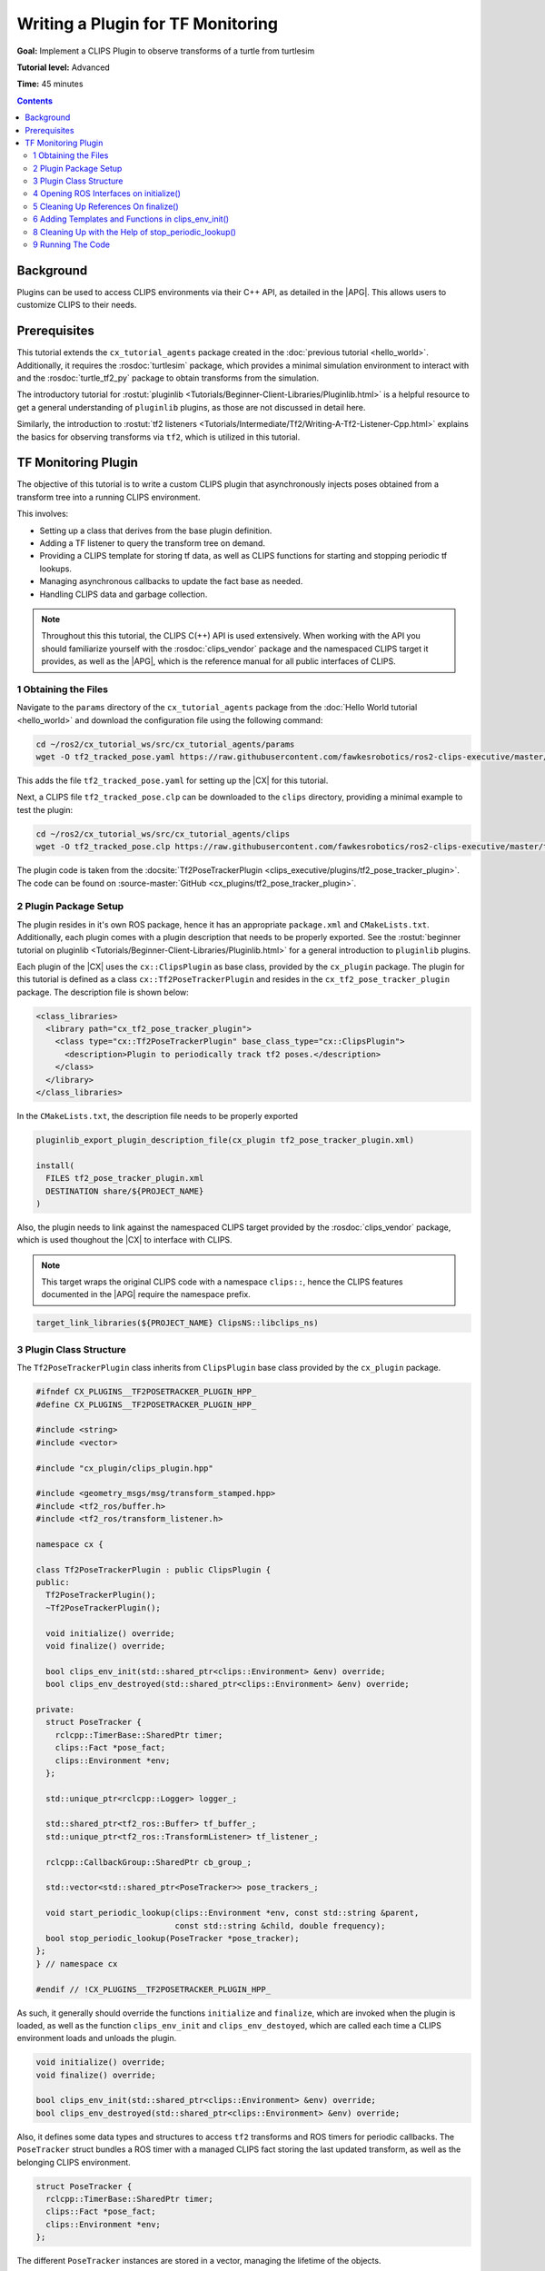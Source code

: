 .. _writing_a_plugin:

Writing a Plugin for TF Monitoring
##################################

**Goal:** Implement a CLIPS Plugin to observe transforms of a turtle from turtlesim

**Tutorial level:** Advanced

**Time:** 45 minutes

.. contents:: Contents
   :depth: 2
   :local:

Background
----------

Plugins can be used to access CLIPS environments via their C++ API, as detailed in the |APG|.
This allows users to customize CLIPS to their needs.

Prerequisites
-------------

This tutorial extends the ``cx_tutorial_agents`` package created in the :doc:`previous tutorial <hello_world>`.
Additionally, it requires the :rosdoc:`turtlesim` package, which provides a minimal simulation environment to interact with and the :rosdoc:`turtle_tf2_py` package to obtain transforms from the simulation.

The introductory tutorial for :rostut:`pluginlib <Tutorials/Beginner-Client-Libraries/Pluginlib.html>` is a helpful resource to get a general understanding of ``pluginlib`` plugins, as those are not discussed in detail here.

Similarly, the introduction to :rostut:`tf2 listeners <Tutorials/Intermediate/Tf2/Writing-A-Tf2-Listener-Cpp.html>`  explains the basics for observing transforms via ``tf2``, which is utilized in this tutorial.

TF Monitoring Plugin
--------------------

The objective of this tutorial is to write a custom CLIPS plugin that asynchronously injects poses obtained from a transform tree into a running CLIPS environment.

This involves:

* Setting up a class that derives from the base plugin definition.
* Adding a TF listener to query the transform tree on demand.
* Providing a CLIPS template for storing tf data, as well as CLIPS functions for starting and stopping periodic tf lookups.
* Managing asynchronous callbacks to update the fact base as needed.
* Handling CLIPS data and garbage collection.

.. note::

    Throughout this this tutorial, the CLIPS C(++) API is used extensively.
    When working with the API you should familiarize yourself with the :rosdoc:`clips_vendor` package and the namespaced CLIPS target it provides, as well as the |APG|, which is the reference manual for all public interfaces of CLIPS.


1 Obtaining the Files
^^^^^^^^^^^^^^^^^^^^^

Navigate to the ``params`` directory of the ``cx_tutorial_agents`` package from the :doc:`Hello World tutorial <hello_world>` and download the configuration file using the following command:

.. code-block:: bash

   cd ~/ros2/cx_tutorial_ws/src/cx_tutorial_agents/params
   wget -O tf2_tracked_pose.yaml https://raw.githubusercontent.com/fawkesrobotics/ros2-clips-executive/master/tutorials/cx_tutorial_agents/params/tf2_tracked_pose.yaml

This adds the file ``tf2_tracked_pose.yaml`` for setting up the |CX| for this tutorial.

Next, a CLIPS file ``tf2_tracked_pose.clp`` can be downloaded to the ``clips`` directory, providing a minimal example to test the plugin:

.. code-block:: bash

   cd ~/ros2/cx_tutorial_ws/src/cx_tutorial_agents/clips
   wget -O tf2_tracked_pose.clp https://raw.githubusercontent.com/fawkesrobotics/ros2-clips-executive/master/tutorials/cx_tutorial_agents/clips/tf2_tracked_pose.clp

The plugin code is taken from the :docsite:`Tf2PoseTrackerPlugin <clips_executive/plugins/tf2_pose_tracker_plugin>`. The code can be found on :source-master:`GitHub <cx_plugins/tf2_pose_tracker_plugin>`.

2 Plugin Package Setup
^^^^^^^^^^^^^^^^^^^^^^

The plugin resides in it's own ROS package, hence it has an appropriate ``package.xml`` and ``CMakeLists.txt``. Additionally, each plugin comes with a plugin description that needs to be properly exported. See the
:rostut:`beginner tutorial on pluginlib
<Tutorials/Beginner-Client-Libraries/Pluginlib.html>` for a general introduction to ``pluginlib`` plugins.

Each plugin of the |CX| uses  the ``cx::ClipsPlugin`` as base class, provided by the ``cx_plugin`` package. The plugin for this tutorial is defined as a class ``cx::Tf2PoseTrackerPlugin`` and resides in the ``cx_tf2_pose_tracker_plugin`` package. The description file is shown below:

.. code-block:: xml

    <class_libraries>
      <library path="cx_tf2_pose_tracker_plugin">
        <class type="cx::Tf2PoseTrackerPlugin" base_class_type="cx::ClipsPlugin">
          <description>Plugin to periodically track tf2 poses.</description>
        </class>
      </library>
    </class_libraries>

In the ``CMakeLists.txt``, the description file needs to be properly exported

.. code-block:: cmake

    pluginlib_export_plugin_description_file(cx_plugin tf2_pose_tracker_plugin.xml)

    install(
      FILES tf2_pose_tracker_plugin.xml
      DESTINATION share/${PROJECT_NAME}
    )

Also, the plugin needs to link against the namespaced CLIPS target provided by the :rosdoc:`clips_vendor` package, which is used thoughout the |CX| to interface with CLIPS.

.. note::

    This target wraps the original CLIPS code with a namespace ``clips::``, hence the CLIPS features documented in the |APG| require the namespace prefix.

.. code-block:: cmake

    target_link_libraries(${PROJECT_NAME} ClipsNS::libclips_ns)


3 Plugin Class Structure
^^^^^^^^^^^^^^^^^^^^^^^^

The ``Tf2PoseTrackerPlugin`` class inherits from ``ClipsPlugin`` base class provided by the ``cx_plugin`` package.


.. code-block:: cpp

    #ifndef CX_PLUGINS__TF2POSETRACKER_PLUGIN_HPP_
    #define CX_PLUGINS__TF2POSETRACKER_PLUGIN_HPP_

    #include <string>
    #include <vector>

    #include "cx_plugin/clips_plugin.hpp"

    #include <geometry_msgs/msg/transform_stamped.hpp>
    #include <tf2_ros/buffer.h>
    #include <tf2_ros/transform_listener.h>

    namespace cx {

    class Tf2PoseTrackerPlugin : public ClipsPlugin {
    public:
      Tf2PoseTrackerPlugin();
      ~Tf2PoseTrackerPlugin();

      void initialize() override;
      void finalize() override;

      bool clips_env_init(std::shared_ptr<clips::Environment> &env) override;
      bool clips_env_destroyed(std::shared_ptr<clips::Environment> &env) override;

    private:
      struct PoseTracker {
        rclcpp::TimerBase::SharedPtr timer;
        clips::Fact *pose_fact;
        clips::Environment *env;
      };

      std::unique_ptr<rclcpp::Logger> logger_;

      std::shared_ptr<tf2_ros::Buffer> tf_buffer_;
      std::unique_ptr<tf2_ros::TransformListener> tf_listener_;

      rclcpp::CallbackGroup::SharedPtr cb_group_;

      std::vector<std::shared_ptr<PoseTracker>> pose_trackers_;

      void start_periodic_lookup(clips::Environment *env, const std::string &parent,
                                 const std::string &child, double frequency);
      bool stop_periodic_lookup(PoseTracker *pose_tracker);
    };
    } // namespace cx

    #endif // !CX_PLUGINS__TF2POSETRACKER_PLUGIN_HPP_

As such, it generally should override the functions ``initialize`` and ``finalize``, which are invoked when the plugin is loaded, as well as the function ``clips_env_init`` and ``clips_env_destoyed``, which are called each time a CLIPS environment loads and unloads the plugin.

.. code-block:: cpp

  void initialize() override;
  void finalize() override;

  bool clips_env_init(std::shared_ptr<clips::Environment> &env) override;
  bool clips_env_destroyed(std::shared_ptr<clips::Environment> &env) override;

Also, it defines some data types and structures to access ``tf2`` transforms and ROS timers for periodic callbacks. The ``PoseTracker`` struct bundles a ROS timer with a managed CLIPS fact storing the last updated transform, as well as the belonging CLIPS environment.

.. code-block:: cpp

      struct PoseTracker {
        rclcpp::TimerBase::SharedPtr timer;
        clips::Fact *pose_fact;
        clips::Environment *env;
      };

The different ``PoseTracker`` instances are stored in a vector, managing the lifetime of the objects.

.. code-block:: cpp

      std::vector<std::shared_ptr<PoseTracker>> pose_trackers_;

Lastly, two helper functions are used that will be bound to CLIPS functions and will allow to create and destroy ``PoseTracker`` instances.

.. code-block:: cpp

      void start_periodic_lookup(clips::Environment *env, const std::string &parent,
                                 const std::string &child, double frequency);
      bool stop_periodic_lookup(PoseTracker *pose_tracker);

4 Opening ROS Interfaces on initialize()
^^^^^^^^^^^^^^^^^^^^^^^^^^^^^^^^^^^^^^^^

Plugin initialization involves all steps that should be done, before any CLIPS environment can utilize it's features.

Here, the transform listener is initialized with the help of the parent lifecycle node of the |CX|, provided from the base class.

.. code-block:: cpp

    void Tf2PoseTrackerPlugin::initialize() {
      logger_ = std::make_unique<rclcpp::Logger>(rclcpp::get_logger(plugin_name_));

      auto node = parent_.lock();
      // fetch plugin parameter
      cx::cx_utils::declare_parameter_if_not_declared(
          node, plugin_name_ + ".spin_thread", rclcpp::ParameterValue(true));
      bool tf_spin_thread;
      node->get_parameter(plugin_name_ + ".spin_thread", tf_spin_thread);

      // setup transform listener
      cb_group_ = node->create_callback_group(rclcpp::CallbackGroupType::Reentrant);
      tf_buffer_ = std::make_shared<tf2_ros::Buffer>(node->get_clock());
      tf_listener_ = std::make_unique<tf2_ros::TransformListener>(
          *tf_buffer_, node->get_node_base_interface(),
          node->get_node_logging_interface(), node->get_node_parameters_interface(),
          node->get_node_topics_interface(), tf_spin_thread);
    }

Note that plugins must provide default constructors. Information is only passed to a plugin after construction.
This is why the ROS logger is wrapped in a smart pointer (so it can be default-constructed), and only instanciated on the ``initialize()`` call, at which the actual plugin name is known (provided by the base class via ``plugin_name_``).

.. code-block:: cpp

      logger_ = std::make_unique<rclcpp::Logger>(rclcpp::get_logger(plugin_name_));


Additionally, a plugin-specific parameter ``spin_thread`` is declared and retrieved, stored under the respective plugin name.

.. code-block:: cpp

      // fetch plugin parameter
      cx::cx_utils::declare_parameter_if_not_declared(
          node, plugin_name_ + ".spin_thread", rclcpp::ParameterValue(true));
      bool tf_spin_thread;
      node->get_parameter(plugin_name_ + ".spin_thread", tf_spin_thread);

5 Cleaning Up References On finalize()
^^^^^^^^^^^^^^^^^^^^^^^^^^^^^^^^^^^^^^

During finalize the plugin cleans up all data structures it manages, in this cas the transform listener with the associated buffer and callback group as well as all managed ROS timers for tracking specific poses.

.. code-block:: cpp

    void Tf2PoseTrackerPlugin::finalize() {
      // release all memory and cancel all timers
      for(auto &pose_tracker: pose_trackers_) {
        pose_tracker->timer->cancel();
        clips::ReleaseFact(pose_tracker->pose_fact);
      }

      // release references
      pose_trackers_.clear();
      logger_.reset();
      tf_buffer_.reset();
      tf_listener_.reset();
      cb_group_.reset();
    }

In particular, all timers are properly cancelled and all references to CLIPS data is released for garbage collection.

.. note::

   Special care is required when handling data from CLIPS, as CLIPS manages it's memory including garbage collection as needed. ``Retain`` and ``Release`` functions are provided to safely interact with data.


6 Adding Templates and Functions in clips_env_init()
^^^^^^^^^^^^^^^^^^^^^^^^^^^^^^^^^^^^^^^^^^^^^^^^^^^^

Upon loading a plugin into an environment, the ``clips_env_init()`` function is invoked.

Here, a fact template is declared and two user-defined functions (UDFs) are provided to the environment.

.. code-block:: cpp

    bool Tf2PoseTrackerPlugin::clips_env_init(
        std::shared_ptr<clips::Environment> &env) {
      auto context = CLIPSEnvContext::get_context(env.get());
      RCLCPP_DEBUG(*logger_, "Initializing plugin for environment %s",
                   context->env_name_.c_str());

      // define fact template
      clips::Build(env.get(), "(deftemplate tf2-tracked-pose \
                (slot parent (type STRING)) \
                (slot child (type STRING)) \
                (slot stamp (type FLOAT)) \
                (multislot translation (type FLOAT) (cardinality 3 3)) \
                (multislot rotation (type FLOAT) (cardinality 4 4)) \
                (slot timer (type EXTERNAL-ADDRESS)) \
    )");

      // user defined functions
      clips::AddUDF(
          env.get(), "tf2-start-periodic-lookup", "b", 3, 3, ";sy;sy;d",
          [](clips::Environment *env, clips::UDFContext *udfc,
             clips::UDFValue *out) {
            auto *instance = static_cast<Tf2PoseTrackerPlugin *>(udfc->context);
            clips::UDFValue parent, child, freq;
            using namespace clips;
            clips::UDFNthArgument(udfc, 1, LEXEME_BITS, &parent);
            clips::UDFNthArgument(udfc, 2, LEXEME_BITS, &child);
            clips::UDFNthArgument(udfc, 3, NUMBER_BITS, &freq);

            try {
              instance->start_periodic_lookup(env, parent.lexemeValue->contents,
                                              child.lexemeValue->contents,
                                              freq.floatValue->contents);
              out->lexemeValue = clips::CreateBoolean(env, true);
            } catch (std::exception &e) {
              RCLCPP_ERROR(*instance->logger_, "Failed to create pose updater: %s",
                           e.what());
              out->lexemeValue = clips::CreateBoolean(env, false);
            }
          },
          "tf2_start_periodic_lookup", this);

      clips::AddUDF(
          env.get(), "tf2-stop-periodic-lookup", "b", 1, 1, ";e",
          [](clips::Environment *env, clips::UDFContext *udfc,
             clips::UDFValue *out) {
            auto *instance = static_cast<Tf2PoseTrackerPlugin *>(udfc->context);
            clips::UDFValue pose_tracker;
            using namespace clips;
            clips::UDFNthArgument(udfc, 1, EXTERNAL_ADDRESS_BIT, &pose_tracker);
            PoseTracker *typed_pose_tracker = static_cast<PoseTracker *>(
                pose_tracker.externalAddressValue->contents);
            out->lexemeValue = clips::CreateBoolean(
                env, instance->stop_periodic_lookup(typed_pose_tracker));
          },
          "tf2_stop_periodic_lookup", this);

      return true;
    }

6.1 Access to Environment Context
.................................

The function starts with a simple debugging statement that utilizes the plugins ROS logger to print for which environment the plugin is initialized. This requires accessing the context stored in each environment managed by the |CX|, as this is where custom data, such as the user-assigned name of each environment, is stored.

.. code-block::

      auto context = CLIPSEnvContext::get_context(env.get());
      RCLCPP_DEBUG(*logger_, "Initializing plugin for environment %s",
                   context->env_name_.c_str());

6.1 CLIPS Environments and Threading
....................................

CLIPS is not thread-safe, hence interactions with CLIPS need to be guarded from concurrent access.

The environment is already guarded by the mutex when entering ``clips_env_init()`` (invoked by the environment manager node), and it is safe to directly interact with the provided environment in this scope. The smae holds true for ``clips_env_destroyed()``.

The mutex belonging to a CLIPS environment is stored on the heap inside of the environment context (via the member ``context->env_mtx_``).


6.3 Constructs via Build Function
.................................

The ``Build`` function is used to construct a deftemplate for the environment from a string representation. This template is used to store the information obtained from transform lookups.

.. code-block:: cpp

  // define fact template
  clips::Build(env.get(), "(deftemplate tf2-tracked-pose \
            (slot parent (type STRING)) \
            (slot child (type STRING)) \
            (slot stamp (type FLOAT)) \
            (multislot translation (type FLOAT) (cardinality 3 3)) \
            (multislot rotation (type FLOAT) (cardinality 4 4)) \
            (slot timer (type EXTERNAL-ADDRESS)) \
  )");


6.4 User-Defined Functions
..........................

A common motivation for writing plugins is to provide more functions that can be called in CLIPS. In the following, the definition for the first function "tf2-start-periodic-lookup" is examined more closely.
The corresponding ``AddUDF`` call needs the following arguments:

* A raw pointer to the ``Environment`` object that should register the user-defined function.
* The name of the function in CLIPS.
* The return specifier (here ``b`` for a boolean)
* Min and max number of arguments (exactly 3 in this case)
* The types of the function arguments, separated by ``;`` and starting with a fallback type, in this case left blank. ``sy`` indicates that both symbols and strings are accepted, ``d`` denotes floats.
* The function to invoke, which takes as arguments the environment pointer, a ``UDFContext`` for passing more data into the function and an output parameter storing the return value of the function. The function itself has no return value (void).
* An internal name for storing the function in the backend.
* Context that can be accessed when the function is invoked via the ``UDFContext`` argument (here, the reference to the plugin itself is passed as context to invoke some helper functions of the plugin).

.. code-block:: cpp

  // user defined functions
  clips::AddUDF(
      env.get(), "tf2-start-periodic-lookup", "b", 3, 3, ";sy;sy;d",
      [](clips::Environment *env, clips::UDFContext *udfc,
         clips::UDFValue *out) {
        auto *instance = static_cast<Tf2PoseTrackerPlugin *>(udfc->context);
        clips::UDFValue parent, child, freq;
        using namespace clips;
        clips::UDFNthArgument(udfc, 1, LEXEME_BITS, &parent);
        clips::UDFNthArgument(udfc, 2, LEXEME_BITS, &child);
        clips::UDFNthArgument(udfc, 3, NUMBER_BITS, &freq);

        try {
          instance->start_periodic_lookup(env, parent.lexemeValue->contents,
                                          child.lexemeValue->contents,
                                          freq.floatValue->contents);
          out->lexemeValue = clips::CreateBoolean(env, true);
        } catch (std::exception &e) {
          RCLCPP_ERROR(*instance->logger_, "Failed to create pose updater: %s",
                       e.what());
          out->lexemeValue = clips::CreateBoolean(env, false);
        }
      },
      "tf2_start_periodic_lookup", this);

Inside of the lambda function, the first step is to reconstruct the passed context via casting the held void reference to the appropriate type:

.. code-block:: cpp

            auto *instance = static_cast<Tf2PoseTrackerPlugin *>(udfc->context);

Next, the function arguments are retrieved. Since the number of arguments is fixed, this can be achieved using the ``UDFNthArgument`` function.

.. code-block:: cpp

            clips::UDFValue parent, child, freq;
            using namespace clips;
            clips::UDFNthArgument(udfc, 1, LEXEME_BITS, &parent);
            clips::UDFNthArgument(udfc, 2, LEXEME_BITS, &child);
            clips::UDFNthArgument(udfc, 3, NUMBER_BITS, &freq);

However, this snippet also showcases an unfortunate drawback when using a namespaced version of the CLIPS library, which is also mentioned in the known issues of the :rosdoc:`clips_vendor` package: The ``LEXEME_BITS`` and ``NUMBER_BITS`` statements are macros that extend to a disjunction of enum types, which are not properly namespaced.
Hence, the ``using namespace clips;`` directive is necessary here to properly use the macros.

Lastly, the helper function ``start_periodic_lookup`` is called using the context.
The CLIPS arguments are converted to their native C++ types, before they are passed at arguments to the helper function.
``STRING`` and ``SYMBOL`` types are stored a C-style strings (via ``lexemeValue``), while ``FLOAT`` values are mapped to ``double`` (via ``floatValue``).

.. code-block:: cpp

            try {
              instance->start_periodic_lookup(env, parent.lexemeValue->contents,
                                              child.lexemeValue->contents,
                                              freq.floatValue->contents);
              out->lexemeValue = clips::CreateBoolean(env, true);
            } catch (std::exception &e) {
              RCLCPP_ERROR(*instance->logger_, "Failed to create pose updater: %s",
                           e.what());
              out->lexemeValue = clips::CreateBoolean(env, false);
            }
          },

The output parameter is populated by creating a boolean indicating the success of the attempted helper function call.

The second UDF is populated in much of the same way, this time taking an external address (``void *``) as argument, which needs to be casted to it's expected type.

.. code-block:: cpp

  clips::AddUDF(
      env.get(), "tf2-stop-periodic-lookup", "b", 1, 1, ";e",
      [](clips::Environment *env, clips::UDFContext *udfc,
         clips::UDFValue *out) {
        auto *instance = static_cast<Tf2PoseTrackerPlugin *>(udfc->context);
        clips::UDFValue pose_tracker;
        using namespace clips;
        clips::UDFNthArgument(udfc, 1, EXTERNAL_ADDRESS_BIT, &pose_tracker);
        PoseTracker *typed_pose_tracker = static_cast<PoseTracker *>(
            pose_tracker.externalAddressValue->contents);
        out->lexemeValue = clips::CreateBoolean(
            env, instance->stop_periodic_lookup(typed_pose_tracker));
      },
      "tf2_stop_periodic_lookup", this);

.. note::

   The body of each UDF can safely access CLIPS because the context that invokes the function should ensure that the environment is locked already, typically this is the ``ExecutivePlugin`` that handles the CLIPS inference engine runs. Do not try to lock the environment again within the execution scope of a UDF.

7 Asynchronous Handling of CLIPS facts in start_periodic_lookup()

THe start_periodic_lookup function is responsible for creating a ROS timer that queries the transform tree and updates a fact to store the latest update to the retrieved pose.

.. code-block:: cpp

    void Tf2PoseTrackerPlugin::start_periodic_lookup(clips::Environment *env,
                                                     const std::string &parent,
                                                     const std::string &child,
                                                     double frequency) {
      using namespace std::chrono_literals;
      std::shared_ptr<PoseTracker> pose_tracker = std::make_shared<PoseTracker>();
      pose_tracker->env = env;
      auto node = parent_.lock();
      pose_tracker->timer = node->create_wall_timer(
          std::chrono::duration<double>(1.0 / frequency),
          [this, pose_tracker, env, parent, child]() {
            geometry_msgs::msg::TransformStamped tf;
            try {

              tf = tf_buffer_->lookupTransform(parent, child, tf2::TimePointZero);
              double stamp_sec =
                  tf.header.stamp.sec + tf.header.stamp.nanosec * 1e-9;

              // safely access CLIPS environment
              auto context = CLIPSEnvContext::get_context(env);
              std::scoped_lock clips_lock{context->env_mtx_};

              // update exisiting fact or create new one
              bool fact_exists = clips::FactExistp(pose_tracker->pose_fact);
              if (!pose_tracker->pose_fact || !fact_exists) {
                if (pose_tracker->pose_fact) {
                  // fact was retained before but did not survive the engine, this
                  // is not supposed to happen
                  RCLCPP_WARN(*logger_,
                              "TF lookup from %s to %s: fact was retained but does "
                              "not exist anymore",
                              parent.c_str(), child.c_str());
                  clips::ReleaseFact(pose_tracker->pose_fact);
                }

                // New fact needed, build and retain it
                clips::FactBuilder *fact_builder =
                    clips::CreateFactBuilder(env, "tf2-tracked-pose");
                clips::FBPutSlotCLIPSExternalAddress(
                    fact_builder, "timer",
                    clips::CreateCExternalAddress(env, pose_tracker.get()));
                clips::FBPutSlotString(fact_builder, "parent", parent.c_str());
                clips::FBPutSlotString(fact_builder, "child", child.c_str());
                clips::FBPutSlotFloat(fact_builder, "stamp", stamp_sec);
                clips::FBPutSlotMultifield(
                    fact_builder, "translation",
                    clips::StringToMultifield(
                        env, std::format("{} {} {}", tf.transform.translation.x,
                                         tf.transform.translation.y,
                                         tf.transform.translation.z)
                                 .c_str()));
                clips::FBPutSlotMultifield(
                    fact_builder, "rotation",
                    clips::StringToMultifield(
                        env, std::format("{} {} {} {}", tf.transform.rotation.x,
                                         tf.transform.rotation.y,
                                         tf.transform.rotation.z,
                                         tf.transform.rotation.w)
                                 .c_str()));
                pose_tracker->pose_fact = clips::FBAssert(fact_builder);
                clips::RetainFact(pose_tracker->pose_fact);
                clips::FBDispose(fact_builder);
              } else {
                // the fact exists and can can be modified
                clips::ReleaseFact(pose_tracker->pose_fact);
                clips::FactModifier *fact_modifier =
                    clips::CreateFactModifier(env, pose_tracker->pose_fact);
                clips::FMPutSlotFloat(fact_modifier, "stamp", stamp_sec);
                clips::FMPutSlotMultifield(
                    fact_modifier, "translation",
                    clips::StringToMultifield(
                        env, std::format("{} {} {}", tf.transform.translation.x,
                                         tf.transform.translation.y,
                                         tf.transform.translation.z)
                                 .c_str()));
                clips::FMPutSlotMultifield(
                    fact_modifier, "rotation",
                    clips::StringToMultifield(
                        env, std::format("{} {} {} {}", tf.transform.rotation.x,
                                         tf.transform.rotation.y,
                                         tf.transform.rotation.z,
                                         tf.transform.rotation.w)
                                 .c_str()));
                pose_tracker->pose_fact = clips::FMModify(fact_modifier);
                clips::RetainFact(pose_tracker->pose_fact);
                clips::FMDispose(fact_modifier);
              }
            } catch (const tf2::TransformException &e) {
              RCLCPP_WARN(*logger_, "TF lookup failed: %s", e.what());
            }
          },
          cb_group_);

      // store the pose tracker
      pose_trackers_.push_back(pose_tracker);
    }


7.1 Guarding the CLIPS Environment from Concurrent Access
.........................................................

This asynchronous task showcases the need for guarding the CLIPS environment from concurrent access.

While the UDF function body itself is guarded already, the callback of the created ROS timer is not.
Since the |CX| itself is ran via a :rostut:`MultiThreadedExecutor </Concepts/Intermediate/About-Executors.html>`, ROS callbacks are typically executed in parallel.

In order to obtain the required mutex, the environment context is retrieved. Then a scoped lock protects the remainder of this scope.

.. code-block:: cpp

          // safely access CLIPS environment
          auto context = CLIPSEnvContext::get_context(env);
          std::scoped_lock clips_lock{context->env_mtx_};

7.2 Creating and Modifying Facts
................................

The next step is to either create the initial fact for the data, or to update the previously asserted one with the new information.

For this, it is first checked, whether a new fact needs to be asserted (releasing the outdated fact reference if needed):

.. code-block:: cpp

              // update exisiting fact or create new one
              bool fact_exists = clips::FactExistp(pose_tracker->pose_fact);
              if (!pose_tracker->pose_fact || !fact_exists) {
                if (pose_tracker->pose_fact) {
                  // fact was retained before but did not survive the engine, this
                  // is not supposed to happen
                  RCLCPP_WARN(*logger_,
                              "TF lookup from %s to %s: fact was retained but does "
                              "not exist anymore",
                              parent.c_str(), child.c_str());
                  clips::ReleaseFact(pose_tracker->pose_fact);
                }

In case a new fact is needed, it can be created via the FactBuilder API. The resulting reference to the fact is retained to update it in subsequent iterations.
The ``timer`` slot is used to also hand a reference to the pose tracker object managing this timer, which can be used to stop the timer using the respective UDF.

.. code-block:: cpp

            // New fact needed, build and retain it
            clips::FactBuilder *fact_builder =
                clips::CreateFactBuilder(env, "tf2-tracked-pose");
            clips::FBPutSlotCLIPSExternalAddress(
                fact_builder, "timer",
                clips::CreateCExternalAddress(env, pose_tracker.get()));
            clips::FBPutSlotString(fact_builder, "parent", parent.c_str());
            clips::FBPutSlotString(fact_builder, "child", child.c_str());
            clips::FBPutSlotFloat(fact_builder, "stamp", stamp_sec);
            clips::FBPutSlotMultifield(
                fact_builder, "translation",
                clips::StringToMultifield(
                    env, std::format("{} {} {}", tf.transform.translation.x,
                                     tf.transform.translation.y,
                                     tf.transform.translation.z)
                             .c_str()));
            clips::FBPutSlotMultifield(
                fact_builder, "rotation",
                clips::StringToMultifield(
                    env, std::format("{} {} {} {}", tf.transform.rotation.x,
                                     tf.transform.rotation.y,
                                     tf.transform.rotation.z,
                                     tf.transform.rotation.w)
                             .c_str()));
            pose_tracker->pose_fact = clips::FBAssert(fact_builder);
            clips::RetainFact(pose_tracker->pose_fact);
            clips::FBDispose(fact_builder);


Similarly, if the last remembered fact still exists, the FactModifier API is used. Additionally, the old fact reference is released to mark it for garbage collection and the new reference is retained.

.. code-block:: cpp

          } else {
            // the fact exists and can can be modified
            clips::ReleaseFact(pose_tracker->pose_fact);
            clips::FactModifier *fact_modifier =
                clips::CreateFactModifier(env, pose_tracker->pose_fact);
            clips::FMPutSlotFloat(fact_modifier, "stamp", stamp_sec);
            clips::FMPutSlotMultifield(
                fact_modifier, "translation",
                clips::StringToMultifield(
                    env, std::format("{} {} {}", tf.transform.translation.x,
                                     tf.transform.translation.y,
                                     tf.transform.translation.z)
                             .c_str()));
            clips::FMPutSlotMultifield(
                fact_modifier, "rotation",
                clips::StringToMultifield(
                    env, std::format("{} {} {} {}", tf.transform.rotation.x,
                                     tf.transform.rotation.y,
                                     tf.transform.rotation.z,
                                     tf.transform.rotation.w)
                             .c_str()));
            pose_tracker->pose_fact = clips::FMModify(fact_modifier);
            clips::RetainFact(pose_tracker->pose_fact);
            clips::FMDispose(fact_modifier);
          }

This concludes the callback function of the pose tracker, which then is stored to a vector to manage it's lifetime, completing the task to to create a pose tracker.

.. code-block:: cpp

      // store the pose tracker
      pose_trackers_.push_back(pose_tracker);

8 Cleaning Up with the Help of stop_periodic_lookup()
^^^^^^^^^^^^^^^^^^^^^^^^^^^^^^^^^^^^^^^^^^^^^^^^^^^^^

The last thing that is left is to stop the pose tracker on demand, given the raw reference to it (as stored previously in the ``timer`` slot).
When locating the stored ``PoseTracker``, it's timer is cancelled and the associated fact is released for garbage collection (but not retracted), before it is removed from the vector, which cleans up the object.

.. code-block:: cpp

    bool Tf2PoseTrackerPlugin::stop_periodic_lookup(PoseTracker *pose_tracker) {
      // lookup active updater, cancel the timer and release the fact address
      auto it = std::find_if(pose_trackers_.begin(), pose_trackers_.end(),
                             [pose_tracker](const std::shared_ptr<PoseTracker> &p) {
                               return p.get() == pose_tracker;
                             });

      if (it != pose_trackers_.end()) {
        clips::ReleaseFact(it->get()->pose_fact);
        it->get()->timer->cancel();
        pose_trackers_.erase(it);
        return true;
      } else {
        RCLCPP_WARN(*logger_, "tf2-stop-periodic-lookup: failed to stop periodic "
                              "lookup, invalid pointer!");
        return false;
      }
    }

9 Running The Code
^^^^^^^^^^^^^^^^^^

Open a terminal and start the tf2 turtlesim demo:

.. code-block:: bash

    ros2 launch turtle_tf2_py turtle_tf2_demo.launch.py

In a second terminal run the example setup for the plugin:

.. code-block:: bash

    ros2 launch cx_bringup cx_launch.py manager_config:=tf2_tracked_pose.yaml package:=cx_tutorial_agents

It will track the pose of turtle1 with a frequency of 0.2 hz and stop the tracking after 5 updates.

Optionally, open a third terminal to control the turtle:

.. code-block:: bash

    ros2 run turtlesim turtle_teleop_key
